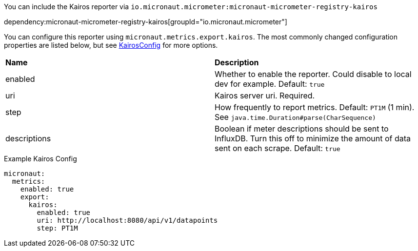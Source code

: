 You can include the Kairos reporter via `io.micronaut.micrometer:micronaut-micrometer-registry-kairos`

dependency:micronaut-micrometer-registry-kairos[groupId="io.micronaut.micrometer"]

You can configure this reporter using `micronaut.metrics.export.kairos`. The most commonly changed configuration properties are listed below, but see
https://github.com/micrometer-metrics/micrometer/blob/master/implementations/micrometer-registry-kairos/src/main/java/io/micrometer/kairos/KairosConfig.java[KairosConfig]
for more options.

|=======
|*Name* |*Description*
|enabled |Whether to enable the reporter. Could disable to local dev for example. Default: `true`
|uri | Kairos server uri. Required.
|step |How frequently to report metrics. Default: `PT1M` (1 min).  See `java.time.Duration#parse(CharSequence)`
|descriptions | Boolean if meter descriptions should be sent to InfluxDB. Turn this off to minimize the amount of data sent on each scrape. Default: `true`
|=======


.Example Kairos Config
[source,yml]
----
micronaut:
  metrics:
    enabled: true
    export:
      kairos:
        enabled: true
        uri: http://localhost:8080/api/v1/datapoints
        step: PT1M
----
